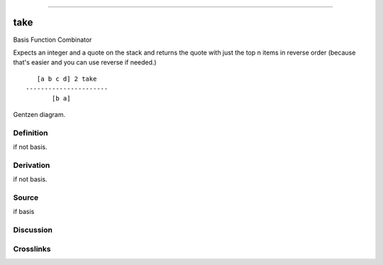 --------------

take
^^^^^^

Basis Function Combinator


Expects an integer and a quote on the stack and returns the quote with
just the top n items in reverse order (because that's easier and you can
use reverse if needed.)
::

       [a b c d] 2 take
    ----------------------
           [b a]



Gentzen diagram.

Definition
~~~~~~~~~~

if not basis.

Derivation
~~~~~~~~~~

if not basis.

Source
~~~~~~~~~~

if basis

Discussion
~~~~~~~~~~

Crosslinks
~~~~~~~~~~

